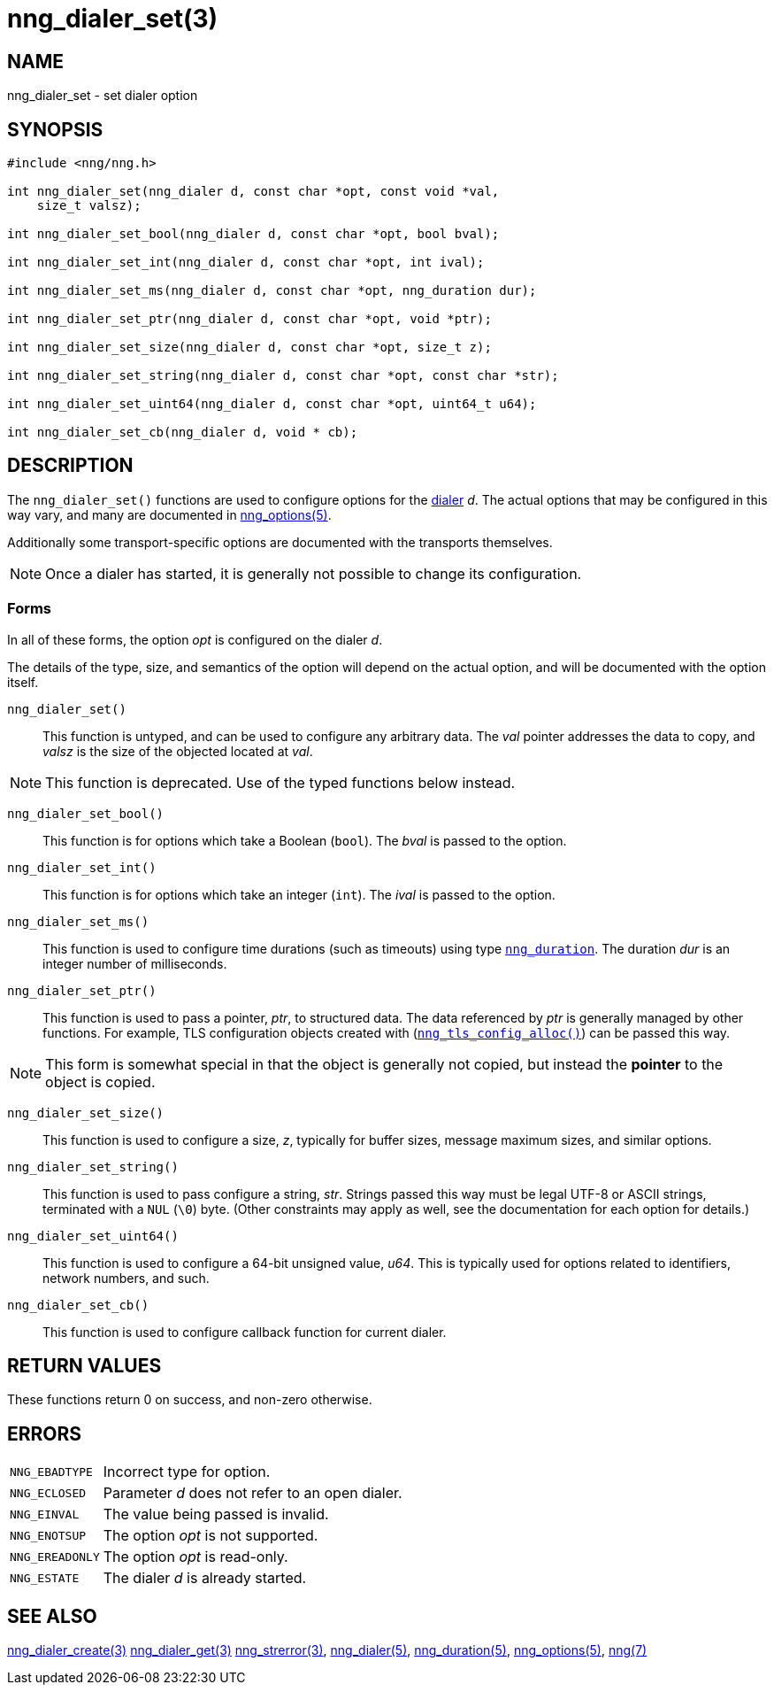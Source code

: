 = nng_dialer_set(3)
//
// Copyright 2020 Staysail Systems, Inc. <info@staysail.tech>
// Copyright 2018 Capitar IT Group BV <info@capitar.com>
//
// This document is supplied under the terms of the MIT License, a
// copy of which should be located in the distribution where this
// file was obtained (LICENSE.txt).  A copy of the license may also be
// found online at https://opensource.org/licenses/MIT.
//

== NAME

nng_dialer_set - set dialer option

== SYNOPSIS

[source, c]
----
#include <nng/nng.h>

int nng_dialer_set(nng_dialer d, const char *opt, const void *val,
    size_t valsz);

int nng_dialer_set_bool(nng_dialer d, const char *opt, bool bval);

int nng_dialer_set_int(nng_dialer d, const char *opt, int ival);

int nng_dialer_set_ms(nng_dialer d, const char *opt, nng_duration dur);

int nng_dialer_set_ptr(nng_dialer d, const char *opt, void *ptr);

int nng_dialer_set_size(nng_dialer d, const char *opt, size_t z);

int nng_dialer_set_string(nng_dialer d, const char *opt, const char *str);

int nng_dialer_set_uint64(nng_dialer d, const char *opt, uint64_t u64);

int nng_dialer_set_cb(nng_dialer d, void * cb);

----

== DESCRIPTION

(((options, dialer)))
The `nng_dialer_set()` functions are used to configure options for
the xref:nng_dialer.5.adoc[dialer] _d_.
The actual options that may be configured in this way
vary, and many are documented in xref:nng_options.5.adoc[nng_options(5)].

Additionally some transport-specific options are documented with the transports themselves.

NOTE: Once a dialer has started, it is generally not possible to change
its configuration.

=== Forms

In all of these forms, the option _opt_ is configured on the dialer _d_.

The details of the type, size, and semantics of the option will depend
on the actual option, and will be documented with the option itself.

`nng_dialer_set()`::
This function is untyped, and can be used to configure any arbitrary data.
The _val_ pointer addresses the data to copy, and _valsz_ is the
size of the objected located at _val_.

NOTE: This function is deprecated.  Use of the typed functions below instead.

`nng_dialer_set_bool()`::
This function is for options which take a Boolean (`bool`).
The _bval_ is passed to the option.

`nng_dialer_set_int()`::
This function is for options which take an integer (`int`).
The _ival_ is passed to the option.

`nng_dialer_set_ms()`::
This function is used to configure time durations (such as timeouts) using
type xref:nng_duration.5.adoc[`nng_duration`].
The duration _dur_ is an integer number of milliseconds.

`nng_dialer_set_ptr()`::
This function is used to pass a pointer, _ptr_, to structured data.
The data referenced by _ptr_ is generally managed by other functions.
For example, TLS configuration objects created with
(xref:nng_tls_config_alloc.3tls.adoc[`nng_tls_config_alloc()`])
can be passed this way.

NOTE: This form is somewhat special in that the object is generally
not copied, but instead the *pointer* to the object is copied.

`nng_dialer_set_size()`::
This function is used to configure a size, _z_, typically for buffer sizes,
message maximum sizes, and similar options.

`nng_dialer_set_string()`::
This function is used to pass configure a string, _str_.
Strings passed this way must be legal UTF-8 or ASCII strings, terminated
with a `NUL` (`\0`) byte.
(Other constraints may apply as well, see the documentation for each option
for details.)

`nng_dialer_set_uint64()`::
This function is used to configure a 64-bit unsigned value, _u64_.
This is typically used for options related to identifiers, network numbers,
and such.

`nng_dialer_set_cb()`::
This function is used to configure callback function for current dialer.

== RETURN VALUES

These functions return 0 on success, and non-zero otherwise.

== ERRORS

[horizontal]
`NNG_EBADTYPE`:: Incorrect type for option.
`NNG_ECLOSED`:: Parameter _d_ does not refer to an open dialer.
`NNG_EINVAL`:: The value being passed is invalid.
`NNG_ENOTSUP`:: The option _opt_ is not supported.
`NNG_EREADONLY`:: The option _opt_ is read-only.
`NNG_ESTATE`:: The dialer _d_ is already started.

== SEE ALSO

[.text-left]
xref:nng_dialer_create.3.adoc[nng_dialer_create(3)]
xref:nng_dialer_get.3.adoc[nng_dialer_get(3)]
xref:nng_strerror.3.adoc[nng_strerror(3)],
xref:nng_dialer.5.adoc[nng_dialer(5)],
xref:nng_duration.5.adoc[nng_duration(5)],
xref:nng_options.5.adoc[nng_options(5)],
xref:nng.7.adoc[nng(7)]
